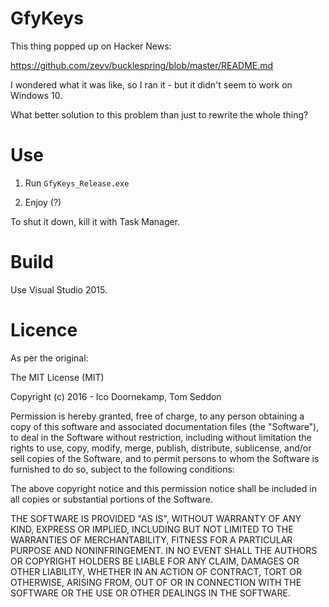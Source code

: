 * GfyKeys

This thing popped up on Hacker News:

https://github.com/zevv/bucklespring/blob/master/README.md

I wondered what it was like, so I ran it - but it didn't seem to work
on Windows 10.

What better solution to this problem than just to rewrite the whole
thing?

* Use

1. Run =GfyKeys_Release.exe=

2. Enjoy (?)

To shut it down, kill it with Task Manager.

* Build

Use Visual Studio 2015.

* Licence

As per the original:

The MIT License (MIT)

Copyright (c) 2016 - Ico Doornekamp, Tom Seddon

Permission is hereby granted, free of charge, to any person obtaining a copy of
this software and associated documentation files (the "Software"), to deal in
the Software without restriction, including without limitation the rights to
use, copy, modify, merge, publish, distribute, sublicense, and/or sell copies
of the Software, and to permit persons to whom the Software is furnished to do
so, subject to the following conditions:

The above copyright notice and this permission notice shall be included in all
copies or substantial portions of the Software.

THE SOFTWARE IS PROVIDED "AS IS", WITHOUT WARRANTY OF ANY KIND, EXPRESS OR
IMPLIED, INCLUDING BUT NOT LIMITED TO THE WARRANTIES OF MERCHANTABILITY,
FITNESS FOR A PARTICULAR PURPOSE AND NONINFRINGEMENT. IN NO EVENT SHALL THE
AUTHORS OR COPYRIGHT HOLDERS BE LIABLE FOR ANY CLAIM, DAMAGES OR OTHER
LIABILITY, WHETHER IN AN ACTION OF CONTRACT, TORT OR OTHERWISE, ARISING FROM,
OUT OF OR IN CONNECTION WITH THE SOFTWARE OR THE USE OR OTHER DEALINGS IN THE
SOFTWARE.
